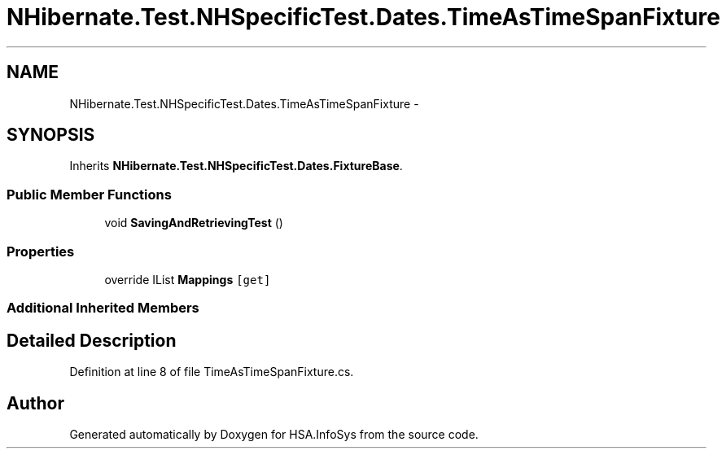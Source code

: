 .TH "NHibernate.Test.NHSpecificTest.Dates.TimeAsTimeSpanFixture" 3 "Fri Jul 5 2013" "Version 1.0" "HSA.InfoSys" \" -*- nroff -*-
.ad l
.nh
.SH NAME
NHibernate.Test.NHSpecificTest.Dates.TimeAsTimeSpanFixture \- 
.SH SYNOPSIS
.br
.PP
.PP
Inherits \fBNHibernate\&.Test\&.NHSpecificTest\&.Dates\&.FixtureBase\fP\&.
.SS "Public Member Functions"

.in +1c
.ti -1c
.RI "void \fBSavingAndRetrievingTest\fP ()"
.br
.in -1c
.SS "Properties"

.in +1c
.ti -1c
.RI "override IList \fBMappings\fP\fC [get]\fP"
.br
.in -1c
.SS "Additional Inherited Members"
.SH "Detailed Description"
.PP 
Definition at line 8 of file TimeAsTimeSpanFixture\&.cs\&.

.SH "Author"
.PP 
Generated automatically by Doxygen for HSA\&.InfoSys from the source code\&.
